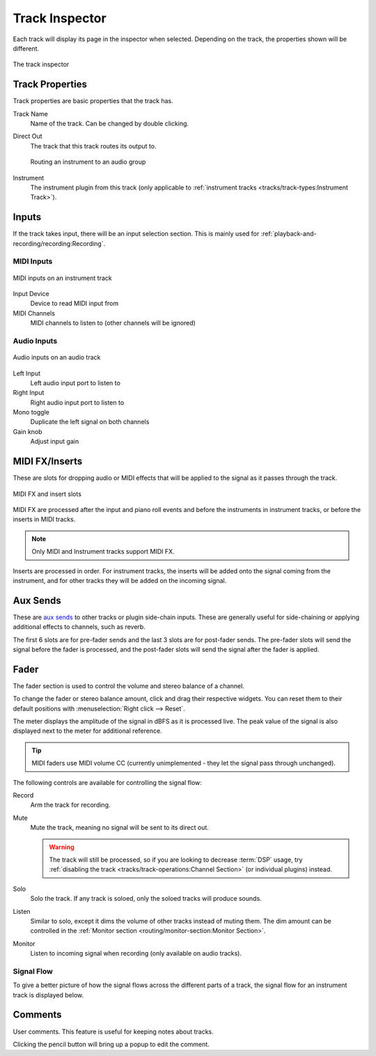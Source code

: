 .. SPDX-FileCopyrightText: © 2019-2022 Alexandros Theodotou <alex@zrythm.org>
   SPDX-License-Identifier: GFDL-1.3-invariants-or-later
.. This is part of the Zrythm Manual.
   See the file index.rst for copying conditions.

.. _track-inspector:

Track Inspector
===============

Each track will display its page in the inspector when
selected. Depending on the track, the properties shown
will be different.

.. figure:: /_static/img/track-inspector.png
   :align: center

   The track inspector

Track Properties
----------------

Track properties are basic properties that the track
has.

.. image:: /_static/img/track-properties.png
   :align: center

Track Name
  Name of the track. Can be changed by double
  clicking.
Direct Out
  The track that this track routes its output to.

  .. figure:: /_static/img/routing-to-groups.png
     :align: center

     Routing an instrument to an audio group

Instrument
  The instrument plugin from this track (only applicable to
  :ref:`instrument tracks <tracks/track-types:Instrument Track>`).

.. _track-inputs:

Inputs
------

If the track takes input, there will be an input
selection section. This is mainly used for
:ref:`playback-and-recording/recording:Recording`.

MIDI Inputs
~~~~~~~~~~~

.. figure:: /_static/img/track-inputs.png
   :align: center

   MIDI inputs on an instrument track

Input Device
  Device to read MIDI input from
MIDI Channels
  MIDI channels to listen to (other channels will be
  ignored)

Audio Inputs
~~~~~~~~~~~~

.. figure:: /_static/img/audio-track-inputs.png
   :align: center

   Audio inputs on an audio track

Left Input
  Left audio input port to listen to
Right Input
  Right audio input port to listen to
Mono toggle
  Duplicate the left signal on both channels
Gain knob
  Adjust input gain

MIDI FX/Inserts
---------------

These are slots for dropping audio or MIDI effects that will
be applied to the signal as it passes through the track.

.. figure:: /_static/img/midi-fx-inserts.png
   :align: center

   MIDI FX and insert slots

MIDI FX are processed after the input and piano roll events
and before the instruments in instrument tracks, or
before the inserts in MIDI tracks.

.. note:: Only MIDI and Instrument tracks support MIDI FX.

Inserts are processed in order. For instrument tracks,
the inserts will be added onto the signal coming from
the instrument, and for other tracks they will be added
on the incoming signal.

.. _track-sends:

Aux Sends
---------

These are
`aux sends <https://en.wikipedia.org/wiki/Aux-send>`_ to
other tracks or plugin
side-chain inputs. These are generally useful for
side-chaining or applying additional effects to
channels, such as reverb.

.. image:: /_static/img/track-sends.png
   :align: center

The first 6 slots are for pre-fader sends and the
last 3 slots are for post-fader sends.
The pre-fader slots will send the signal before
the fader is processed, and the post-fader slots
will send the signal after the fader is applied.

Fader
-----
The fader section is used to control the volume and stereo balance of a channel.

.. image:: /_static/img/track-fader.png
   :align: center

To change the fader or stereo balance amount, click and
drag their respective widgets. You can reset them to their
default positions with
:menuselection:`Right click --> Reset`.

The meter displays the amplitude of the signal in dBFS as
it is processed live. The peak value of the signal is also displayed
next to the meter for additional reference.

.. tip:: MIDI faders use MIDI volume CC (currently unimplemented - they let the signal pass through unchanged).

The following controls are available for controlling the signal
flow:

Record
  Arm the track for recording.
Mute
  Mute the track, meaning no signal will be sent to
  its direct out.

  .. warning:: The track will still be processed, so if
     you are looking to decrease :term:`DSP` usage,
     try :ref:`disabling the track <tracks/track-operations:Channel Section>` (or individual plugins) instead.

Solo
  Solo the track. If any track is soloed, only the
  soloed tracks will produce sounds.
Listen
  Similar to solo, except it dims the volume of other
  tracks instead of muting them. The dim amount can
  be controlled in the
  :ref:`Monitor section <routing/monitor-section:Monitor Section>`.
Monitor
  Listen to incoming signal when recording (only available on audio tracks).

Signal Flow
~~~~~~~~~~~

To give a better picture of how the signal flows across the different parts of a track,
the signal flow for an instrument track is displayed below.

.. seealso:: See the :ref:`Routing chapter <routing/intro:Routing>` for more info on how Zrythm handles signals.

.. graphviz::
   :align: center
   :caption: Signal flow for an instrument track (red = MIDI signal, blue = audio signal)

   digraph {
     "Track input" -> "MIDI FX 1" -> "(other MIDI FX in order)" -> "MIDI FX 9" -> "Instrument plugin" [color=red];
     "Piano roll" -> "MIDI FX 1" [color=red];
     "Instrument plugin" -> "Insert 1" -> "(other inserts in order)" -> "Insert 9" [color=blue];
     "Insert 9" -> "Pre-fader (internal)" [color=blue];
     "Pre-fader (internal)" -> "Pre-fader sends" -> "(pre-fader send targets)" [color=blue];
     "Pre-fader (internal)" -> "Fader" [color=blue];
     "Fader" -> "Post-fader sends" -> "(post-fader send targets)" [color=blue];
     "Fader" -> "Track output" [color=blue];
   }


.. Channel Settings
.. ~~~~~~~~~~~~~~~~

Comments
--------
User comments. This feature is useful for keeping
notes about tracks.

.. image:: /_static/img/track-comment.png
   :align: center

Clicking the pencil button will bring up a popup to
edit the comment.
